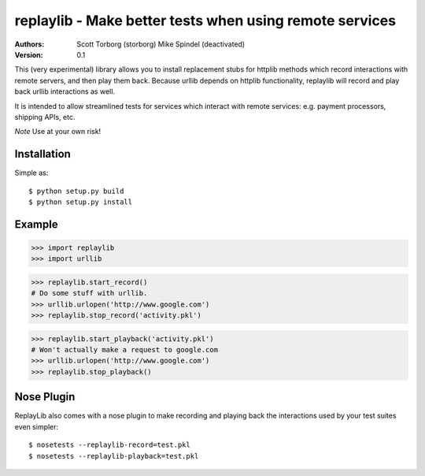 ==================================================================================
replaylib - Make better tests when using remote services
==================================================================================

:Authors:
    Scott Torborg (storborg)
    Mike Spindel (deactivated)
:Version: 0.1

This (very experimental) library allows you to install replacement stubs
for httplib methods which record interactions with remote servers, and then
play them back. Because urllib depends on httplib functionality, replaylib
will record and play back urllib interactions as well.

It is intended to allow streamlined tests for services which interact with
remote services: e.g. payment processors, shipping APIs, etc.

*Note* Use at your own risk!

Installation
============

Simple as::

    $ python setup.py build
    $ python setup.py install

Example
=======

>>> import replaylib
>>> import urllib

>>> replaylib.start_record()
# Do some stuff with urllib.
>>> urllib.urlopen('http://www.google.com')
>>> replaylib.stop_record('activity.pkl')

>>> replaylib.start_playback('activity.pkl')
# Won't actually make a request to google.com
>>> urllib.urlopen('http://www.google.com')
>>> replaylib.stop_playback()

Nose Plugin
===========

ReplayLib also comes with a nose plugin to make recording and playing back the
interactions used by your test suites even simpler::

    $ nosetests --replaylib-record=test.pkl
    $ nosetests --replaylib-playback=test.pkl


.. # vim: syntax=rst expandtab tabstop=4 shiftwidth=4 shiftround
